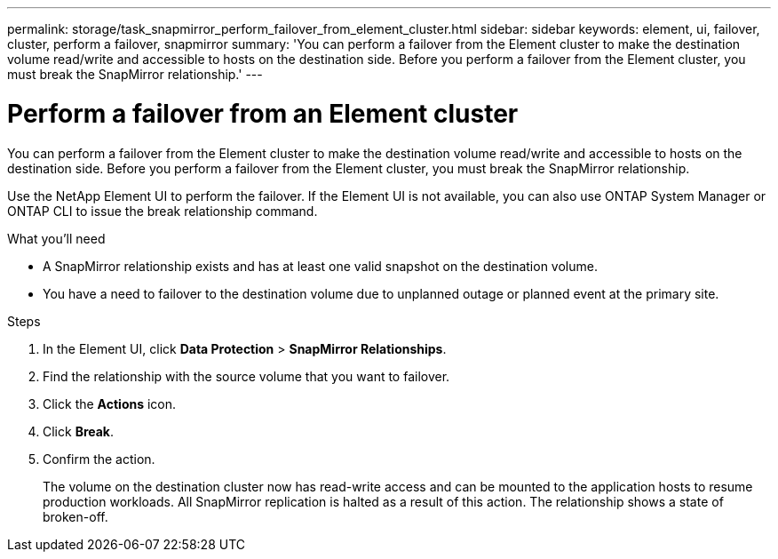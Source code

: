 ---
permalink: storage/task_snapmirror_perform_failover_from_element_cluster.html
sidebar: sidebar
keywords: element, ui, failover, cluster, perform a failover, snapmirror
summary: 'You can perform a failover from the Element cluster to make the destination volume read/write and accessible to hosts on the destination side. Before you perform a failover from the Element cluster, you must break the SnapMirror relationship.'
---

= Perform a failover from an Element cluster
:icons: font
:imagesdir: ../media/

[.lead]
You can perform a failover from the Element cluster to make the destination volume read/write and accessible to hosts on the destination side. Before you perform a failover from the Element cluster, you must break the SnapMirror relationship.

Use the NetApp Element UI to perform the failover. If the Element UI is not available, you can also use ONTAP System Manager or ONTAP CLI to issue the break relationship command.

.What you'll need
* A SnapMirror relationship exists and has at least one valid snapshot on the destination volume.
* You have a need to failover to the destination volume due to unplanned outage or planned event at the primary site.


.Steps
. In the Element UI, click *Data Protection* > *SnapMirror Relationships*.
. Find the relationship with the source volume that you want to failover.
. Click the *Actions* icon.
. Click *Break*.
. Confirm the action.
+
The volume on the destination cluster now has read-write access and can be mounted to the application hosts to resume production workloads. All SnapMirror replication is halted as a result of this action. The relationship shows a state of broken-off.

